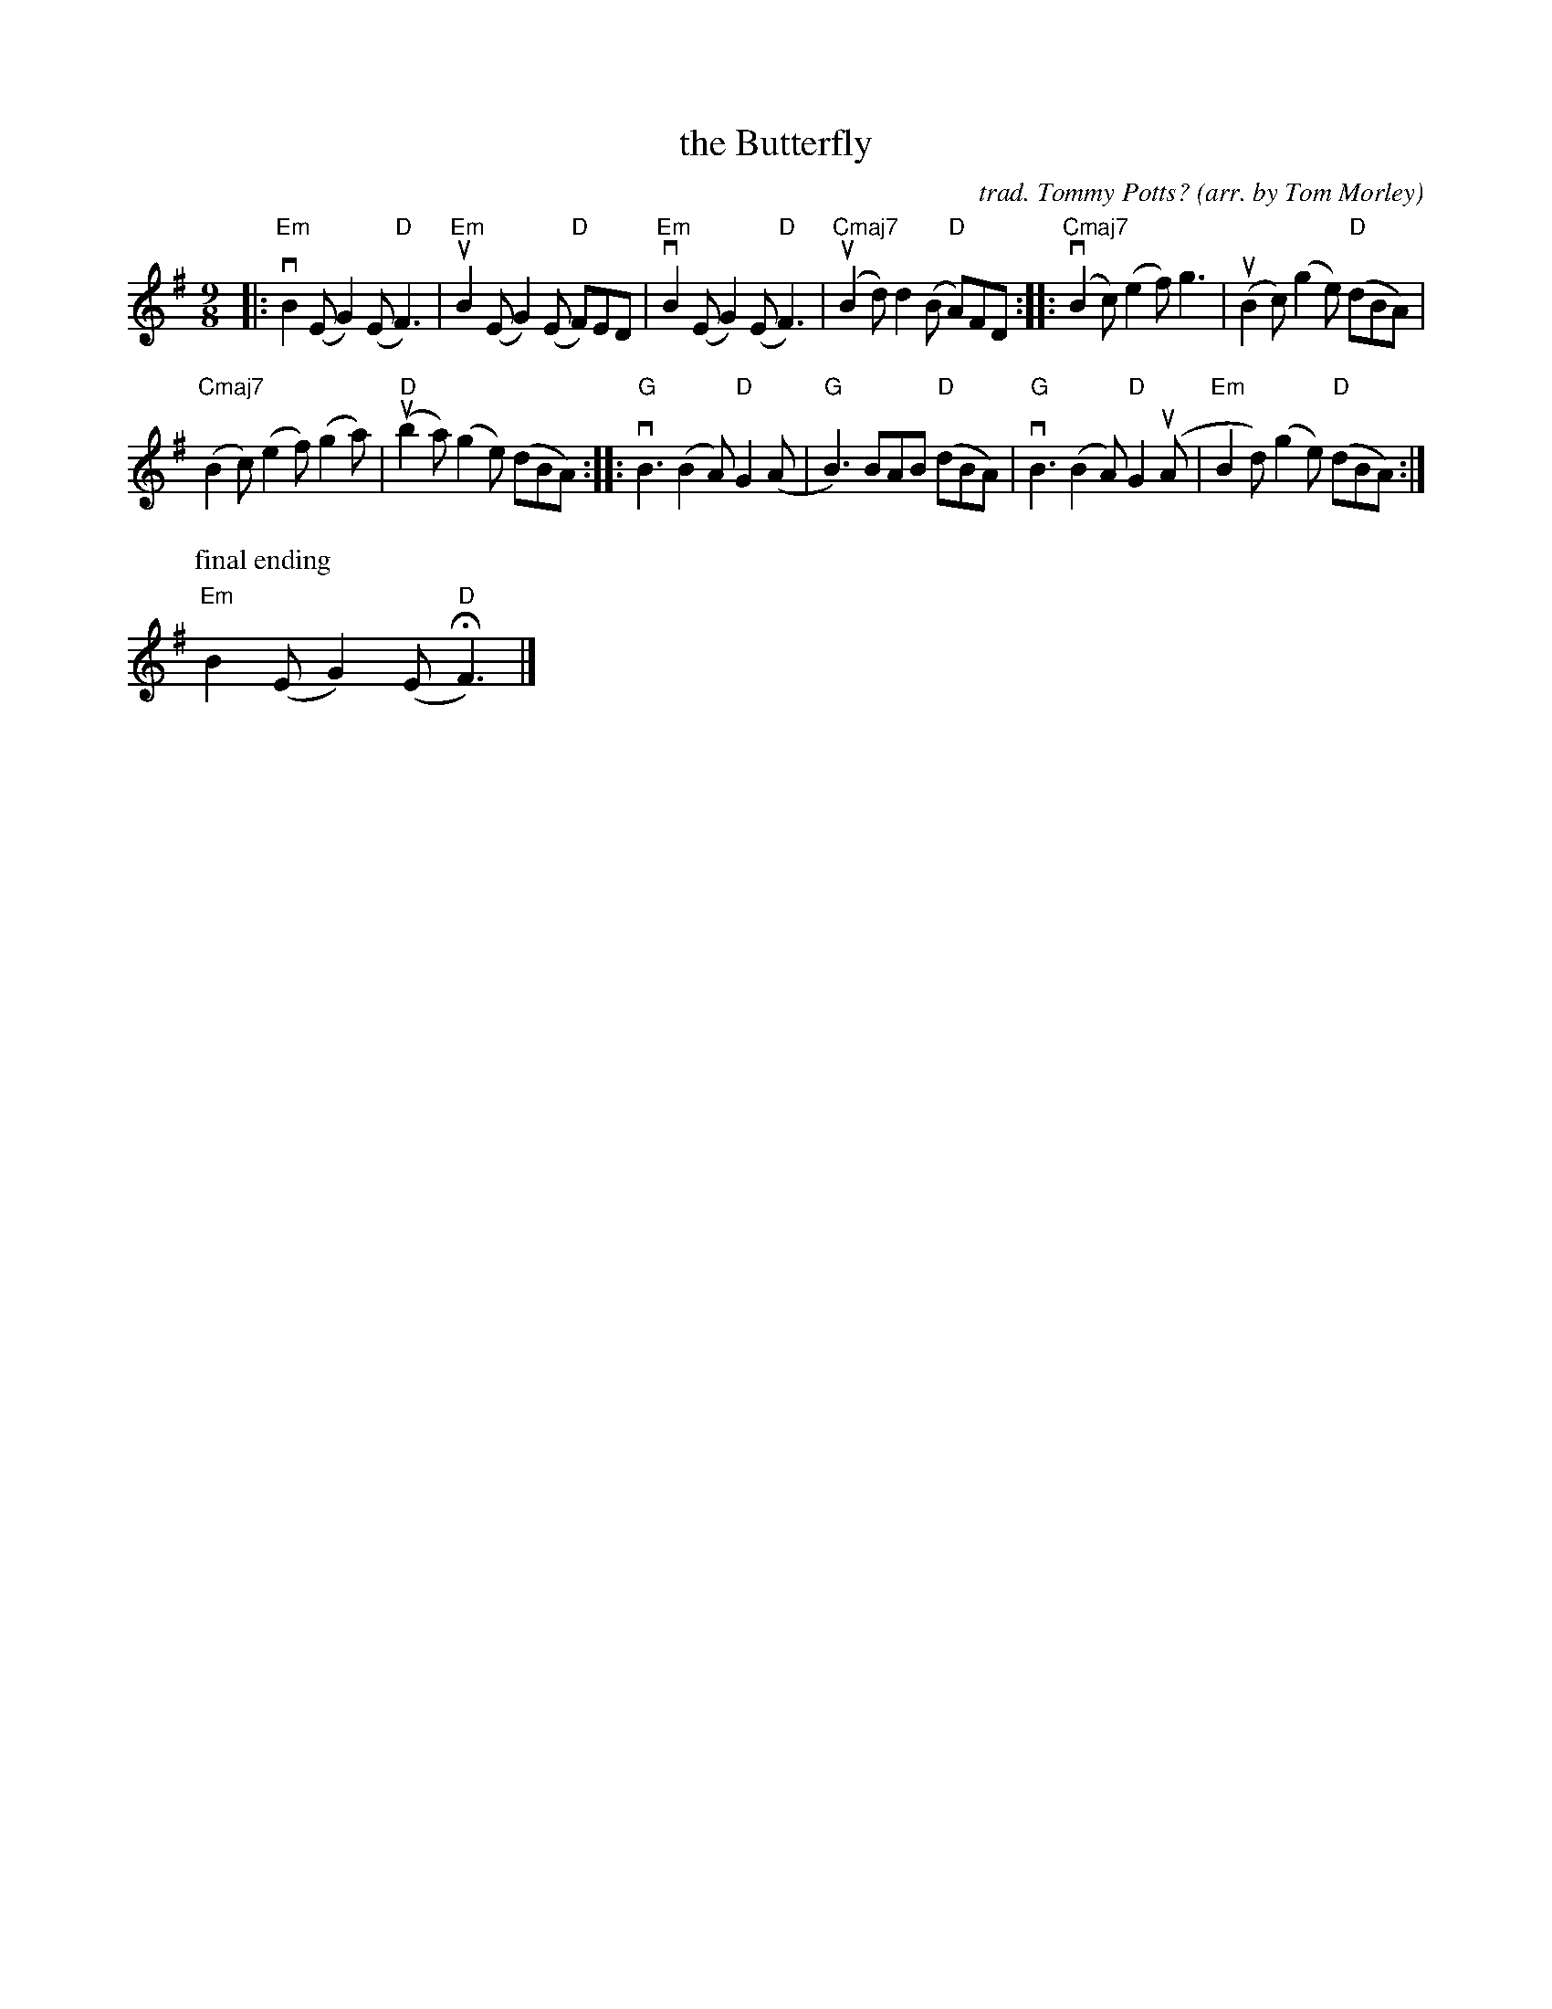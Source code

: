 X: 1
T: the Butterfly
C: trad. Tommy Potts?
O: arr. by Tom Morley
R: slip-jig
S: Fiddle Hell Online 2021-11-04
Z: 2022 John Chambers <jc:trillian.mit.edu>
M: 9/8
L: 1/8
K: Em
|:\
"Em"vB2(E G2)(E "D"F3) | "Em"uB2(E G2)(E "D"F)ED |\
"Em"vB2(E G2)(E "D"F3) | "Cmaj7"(uB2d) d2(B "D"A)FD ::\
"Cmaj7"(vB2c) (e2f) g3 | (uB2c) (g2e) "D"(dBA) |
"Cmaj7"(B2c) (e2f) (g2a) | "D"(ub2a) (g2e) (dBA) ::\
"G"vB3 (B2A) "D"G2(A | "G"B3) BAB "D"(dBA) |\
"G"vB3 (B2A) "D"G2(uA | "Em"B2d) (g2e) "D"(dBA) :|
P:final ending
"Em"B2(E G2)(E "D"HF3) |]
